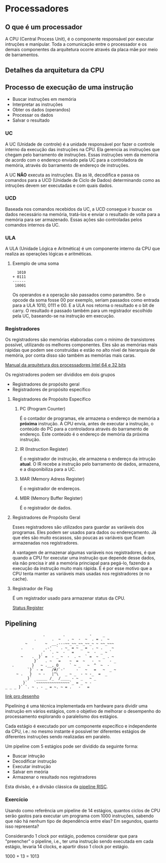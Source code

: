 * Processadores

** O que é um processador

A CPU (Central Process Unit), é o componente responsável por executar
intruções e manipular.  Toda a comunicação entre o processador e os
demais componentes da arquitetura ocorre através da placa mãe por meio
de barramentos.

** Detalhes da arquitetura da CPU

[[./img/CPU.png]]

** Processo de execução de uma instrução

- Buscar instruções em memória
- Interpretar as instruções
- Obter os dados (operandos)
- Processar os dados
- Salvar o resultado

*** UC

A UC (Unidade de controle) é a unidade responsável por fazer o
controle interno da execução das instruções na CPU. Ela gerencia as
instruções que chegam pelo barramento de instruções. Essas instruções
vem da memória de acordo com o endereço enviado pela UC para a
controladora de memória, através do barramento de endereço de
instruções.

A UC *NÃO* executa as instruções. Ela as lê, decodifica e passa os
comandos para a UCD (Unidade de Ciclo de Dados) determinando como as
intruções devem ser executadas e com quais dados.

*** UCD

Baseada nos comandos recebidos da UC, a UCD consegue ir buscar os
dados necessário na memória, tratá-los e enviar o resultado de volta
para a memória para ser armazenado. Essas ações são controladas pelos
comandos internos da UC.

*** ULA

A ULA (Unidade Lógica e Aritmética) é um componente interno da CPU que
realiza as operações lógicas e aritméticas.

**** Exemplo de uma soma

#+BEGIN_SRC
  1010
+ 0111
------
 10001
#+END_SRC

Os operandos e a operação são passados como paramêtro. Se o opcode da
soma fosse 00 por exemplo, seriam passados como entrada para a ULA
1010, 0111 e 00. E a ULA nos retorna o resultado e o bit de carry. O
resultado é passado também para um registrador escolhido pela UC,
baseando-se na instrução em execução.

*** Registradores

Os registradores são memórias elaboradas com o mínimo de transistores
possível, utilizando os melhores componentes. Eles são as memórias
mais rápidas que podem see construídas e estão no alto nível de
hierarquia de memória, por conta disso são também as memórias mais
caras.

[[https://software.intel.com/en-us/articles/intel-sdm][Manual da arquitetura dos processadores Intel 64 e 32 bits]]

Os registradores podem ser divididos em dois grupos
- Registradores de propósito geral
- Registradores de propósito específico

**** Registradores de Propósito Específico

***** PC (Program Counter)

É o contador de programas, ele armazena o endereço de memória a
*próxima* instrução. A CPU envia, antes de executar a instrução, o
conteúdo do PC para a controladora através do barramento de
endereço. Este conteúdo é o endereço de memória da próxima instrução.

***** IR (Instruction Register)

É o registrador de instrução, ele armazena o endereço da intrução
*atual*. O IR recebe a instrução pelo barramento de dados, armazena, e
a disponibiliza para a UC.

***** MAR (Memory Adress Register)

É o registrador de endereços.

***** MBR (Memory Buffer Register)

É o registrador de dados.

**** Registradores de Propósito Geral

Esses registradores são utilizados para guardar as variáveis dos
programas. Eles podem ser usados para dados ou endereçamento. Já que
eles são muito escassos, são poucas as variáveis que ficam armazenadas
nos registradores.

A vantagem de armazenar algumas variáveis nos registradores, é que
quando a CPU for executar uma instrução que depende desse dados, ela
não precisa ir até a memória princiapal para pegá-lo, fazendo a
execução da instrução muito mais rápida. E é por esse motivo que a CPU
tenta manter as variáveis mais usadas nos registradores (e no cache).

**** Registrador de Flag

É um registrador usado para armazenar status da CPU.

[[https://en.wikipedia.org/wiki/Status_register][Status Register]]

** Pipelining

#+BEGIN_SRC
                  .        .           -     _
              .       .  ~   . ~  -  ~  . = .  ~
          ~        ~  __.---~~_~~_~~_~~_~ ~ ~~_~~~
        .    .     .-'  ` . ~_ = ~ _ =  . ~ .    ~
                 .'  `. ~  -   =      ~  -  _ ~ `
        ~    .  }` =  - _ ~  -  . ~  ` =  ~  _ . ~
              }`   . ~   =    ~  =  ~   -  ~    - _
    .        }   ~ .__,_O     ` ~ _   ~  ^  ~  -
           `}` - =    /#/`-'     -   ~   =   ~  _ ~
      ~ .   }   ~ -   |^\   _ ~ _  - ~ -_  =  _
           }`  _____ /_  /____ - ~ _   ~ _
         }`   `~~~~~~~~~~~~~~~`_ = _ ~ -
 _ _ _ }` `. ~ . - _ = ~. ~ = .   -   =
#+END_SRC

[[https://asciiart.website/index.php?art%3Dsports%2520and%2520activities/surfing][link pro desenho]]

Pipelining é uma técnica implementada em hardware para dividir uma
instrução em vários estágios, com o objetivo de melhorar o desempenho
do processamento explorando o paralelismo dos estágios.

Cada estágio é executado por um componente específico e independente
da CPU, i.e.: no mesmo instante é possível ter diferentes estágios de
diferentes instruções sendo realizadas em paralelo.

Um pipeline com 5 estágios pode ser dividido da seguinte forma:
- Buscar intrução
- Decodificar instrução
- Executar instrução
- Salvar em meória
- Armazenar o resultado nos registradores

[[./img/Pipeline.png]]

Esta divisão, é a divisão clássica da [[https://en.wikipedia.org/wiki/Classic_RISC_pipeline][pipeline RISC]].

*** Exercício

Usando como referência um pipeline de 14 estágios, quantos ciclos de
CPU serão gastos para executar um programa com 1000 instruções,
sabendo que não há nenhum tipo de dependência entre elas?  Em
segundos, quanto isso representa?

Considerando 1 clock por estágio, podemos considerar que para
"preencher" o pipeline, i.e., ter uma instrução sendo executada em
cada estágio, levaria 14 clocks, e apartir disso 1 clock por estágio.

1000 + 13 = 1013
